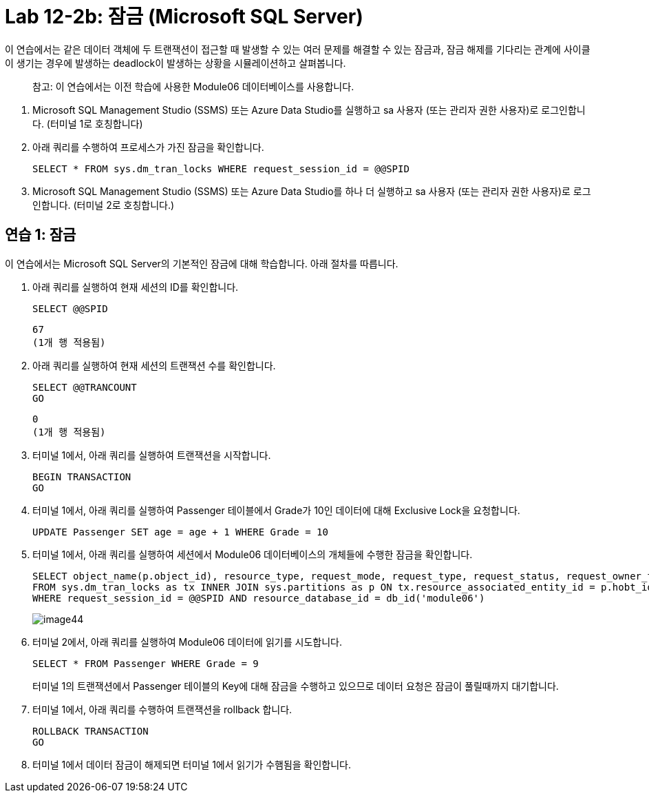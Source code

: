 = Lab 12-2b: 잠금 (Microsoft SQL Server)

이 연습에서는 같은 데이터 객체에 두 트랜잭션이 접근할 때 발생할 수 있는 여러 문제를 해결할 수 있는 잠금과, 잠금 해제를 기다리는 관계에 사이클이 생기는 경우에 발생하는 deadlock이 발생하는 상황을 시뮬레이션하고 살펴봅니다.

> 참고: 이 연습에서는 이전 학습에 사용한 Module06 데이터베이스를 사용합니다.

1. Microsoft SQL Management Studio (SSMS) 또는 Azure Data Studio를 실행하고 sa 사용자 (또는 관리자 권한 사용자)로 로그인합니다. (터미널 1로 호칭합니다)
2. 아래 쿼리를 수행하여 프로세스가 가진 잠금을 확인합니다.
+
[source, sql]
----
SELECT * FROM sys.dm_tran_locks WHERE request_session_id = @@SPID
----
+
3. Microsoft SQL Management Studio (SSMS) 또는 Azure Data Studio를 하나 더 실행하고 sa 사용자 (또는 관리자 권한 사용자)로 로그인합니다. (터미널 2로 호칭합니다.)

== 연습 1: 잠금

이 연습에서는 Microsoft SQL Server의 기본적인 잠금에 대해 학습합니다. 아래 절차를 따릅니다.

1. 아래 쿼리를 실행하여 현재 세션의 ID를 확인합니다.
+
[source, sql]
----
SELECT @@SPID
----
+
----
67
(1개 행 적용됨)
----
2. 아래 쿼리를 실행하여 현재 세션의 트랜잭션 수를 확인합니다.
+
[source, sql]
----
SELECT @@TRANCOUNT
GO
----
+
----
0
(1개 행 적용됨)
----
+
3. 터미널 1에서, 아래 쿼리를 실행하여 트랜잭션을 시작합니다.
+
[source, sql]
----
BEGIN TRANSACTION
GO
----
+
4. 터미널 1에서, 아래 쿼리를 실행하여 Passenger 테이블에서 Grade가 10인 데이터에 대해 Exclusive Lock을 요청합니다.
+
[source, sql]
----
UPDATE Passenger SET age = age + 1 WHERE Grade = 10
----
+
5. 터미널 1에서, 아래 쿼리를 실행하여 세션에서 Module06 데이터베이스의 개체들에 수행한 잠금을 확인합니다.
+
[source, sql]
----
SELECT object_name(p.object_id), resource_type, request_mode, request_type, request_status, request_owner_type
FROM sys.dm_tran_locks as tx INNER JOIN sys.partitions as p ON tx.resource_associated_entity_id = p.hobt_id
WHERE request_session_id = @@SPID AND resource_database_id = db_id('module06')
----
+
image:../images/image44.png[]
6. 터미널 2에서, 아래 쿼리를 실행하여 Module06 데이터에 읽기를 시도합니다.
+
[source, sql]
----
SELECT * FROM Passenger WHERE Grade = 9
----
+
터미널 1의 트랜잭션에서 Passenger 테이블의 Key에 대해 잠금을 수행하고 있으므로 데이터 요청은 잠금이 풀릴때까지 대기합니다.
+
7. 터미널 1에서, 아래 쿼리를 수행하여 트랜잭션을 rollback 합니다.
+
[source, sql]
----
ROLLBACK TRANSACTION
GO
----
+
8. 터미널 1에서 데이터 잠금이 해제되면 터미널 1에서 읽기가 수햄됨을 확인합니다.